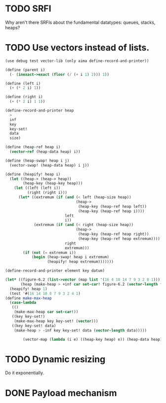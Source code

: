 * TODO SRFI
  Why aren't there SRFIs about the fundamental datatypes: queues,
  stacks, heaps?
* TODO Use vectors instead of lists.
  #+BEGIN_SRC scheme
    (use debug test vector-lib (only aima define-record-and-printer))
    
    (define (parent i)
      (- (inexact->exact (floor (/ (+ i 1) 2))) 1))
    
    (define (left i)
      (+ (* 2 i) 1))
    
    (define (right i)
      (+ (* 2 i) 1 1))
    
    (define-record-and-printer heap
      >
      inf
      key
      key-set!
      data
      size)
    
    (define (heap-ref heap i)
      (vector-ref (heap-data heap) i))
    
    (define (heap-swap! heap i j)
      (vector-swap! (heap-data heap) i j))
    
    (define (heapify! heap i)
      (let ((heap-> (heap-> heap))
            (heap-key (heap-key heap)))
        (let ((left (left i))
              (right (right i)))
          (let* ((extremum (if (and (< left (heap-size heap))
                                    (heap->
                                     (heap-key (heap-ref heap left))
                                     (heap-key (heap-ref heap i))))
                               left
                               i))
                 (extremum (if (and (< right (heap-size heap))
                                    (heap->
                                     (heap-key (heap-ref heap right))
                                     (heap-key (heap-ref heap extremum))))
                               right
                               extremum)))
            (if (not (= extremum i))
                (begin (heap-swap! heap i extremum)
                       (heapify! heap extremum)))))))
    
    (define-record-and-printer element key datum)
    
    (let* ((figure-6.2 (list->vector (map list '(16 4 10 14 7 9 3 2 8 1))))
           (heap (make-heap > +inf car set-car! figure-6.2 (vector-length figure-6.2))))
      (heapify! heap 1)
      (test '#(16 14 10 8 7 9 3 2 4 1)
    (define make-max-heap
      (case-lambda
       (()
        (make-max-heap car set-car!))
       ((key key-set!)
        (make-max-heap key key-set! (vector)))
       ((key key-set! data)
        (make-heap > -inf key key-set! data (vector-length data)))))
    
            (vector-map (lambda (i e) ((heap-key heap) e)) (heap-data heap))))
    
  #+END_SRC
* TODO Dynamic resizing
  Do it exponentially.
* DONE Payload mechanism
  CLOSED: [2012-09-26 Wed 01:33]
